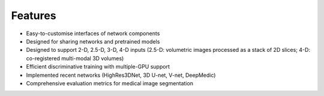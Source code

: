 Features
========

* Easy-to-customise interfaces of network components
* Designed for sharing networks and pretrained models
* Designed to support 2-D, 2.5-D, 3-D, 4-D inputs (2.5-D: volumetric images processed as a stack of 2D slices; 4-D: co-registered multi-modal 3D volumes)
* Efficient discriminative training with multiple-GPU support
* Implemented recent networks (HighRes3DNet, 3D U-net, V-net, DeepMedic)
* Comprehensive evaluation metrics for medical image segmentation

.. _`Centre for Medical Image Computing`: http://cmic.cs.ucl.ac.uk/
.. _`University College London (UCL)`: http://www.ucl.ac.uk/
